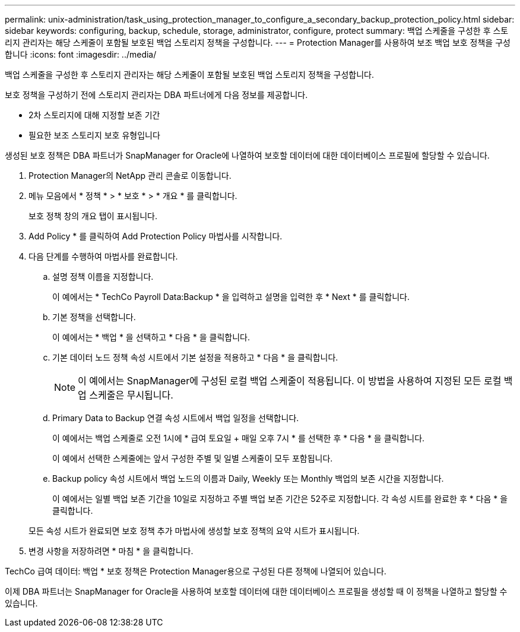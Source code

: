 ---
permalink: unix-administration/task_using_protection_manager_to_configure_a_secondary_backup_protection_policy.html 
sidebar: sidebar 
keywords: configuring, backup, schedule, storage, administrator, configure, protect 
summary: 백업 스케줄을 구성한 후 스토리지 관리자는 해당 스케줄이 포함될 보호된 백업 스토리지 정책을 구성합니다. 
---
= Protection Manager를 사용하여 보조 백업 보호 정책을 구성합니다
:icons: font
:imagesdir: ../media/


[role="lead"]
백업 스케줄을 구성한 후 스토리지 관리자는 해당 스케줄이 포함될 보호된 백업 스토리지 정책을 구성합니다.

보호 정책을 구성하기 전에 스토리지 관리자는 DBA 파트너에게 다음 정보를 제공합니다.

* 2차 스토리지에 대해 지정할 보존 기간
* 필요한 보조 스토리지 보호 유형입니다


생성된 보호 정책은 DBA 파트너가 SnapManager for Oracle에 나열하여 보호할 데이터에 대한 데이터베이스 프로필에 할당할 수 있습니다.

. Protection Manager의 NetApp 관리 콘솔로 이동합니다.
. 메뉴 모음에서 * 정책 * > * 보호 * > * 개요 * 를 클릭합니다.
+
보호 정책 창의 개요 탭이 표시됩니다.

. Add Policy * 를 클릭하여 Add Protection Policy 마법사를 시작합니다.
. 다음 단계를 수행하여 마법사를 완료합니다.
+
.. 설명 정책 이름을 지정합니다.
+
이 예에서는 * TechCo Payroll Data:Backup * 을 입력하고 설명을 입력한 후 * Next * 를 클릭합니다.

.. 기본 정책을 선택합니다.
+
이 예에서는 * 백업 * 을 선택하고 * 다음 * 을 클릭합니다.

.. 기본 데이터 노드 정책 속성 시트에서 기본 설정을 적용하고 * 다음 * 을 클릭합니다.
+

NOTE: 이 예에서는 SnapManager에 구성된 로컬 백업 스케줄이 적용됩니다. 이 방법을 사용하여 지정된 모든 로컬 백업 스케줄은 무시됩니다.

.. Primary Data to Backup 연결 속성 시트에서 백업 일정을 선택합니다.
+
이 예에서는 백업 스케줄로 오전 1시에 * 급여 토요일 + 매일 오후 7시 * 를 선택한 후 * 다음 * 을 클릭합니다.

+
이 예에서 선택한 스케줄에는 앞서 구성한 주별 및 일별 스케줄이 모두 포함됩니다.

.. Backup policy 속성 시트에서 백업 노드의 이름과 Daily, Weekly 또는 Monthly 백업의 보존 시간을 지정합니다.
+
이 예에서는 일별 백업 보존 기간을 10일로 지정하고 주별 백업 보존 기간은 52주로 지정합니다. 각 속성 시트를 완료한 후 * 다음 * 을 클릭합니다.

+
모든 속성 시트가 완료되면 보호 정책 추가 마법사에 생성할 보호 정책의 요약 시트가 표시됩니다.



. 변경 사항을 저장하려면 * 마침 * 을 클릭합니다.


TechCo 급여 데이터: 백업 * 보호 정책은 Protection Manager용으로 구성된 다른 정책에 나열되어 있습니다.

이제 DBA 파트너는 SnapManager for Oracle을 사용하여 보호할 데이터에 대한 데이터베이스 프로필을 생성할 때 이 정책을 나열하고 할당할 수 있습니다.
